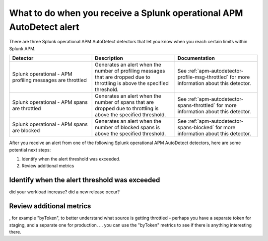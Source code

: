 .. _splunk-operational-apm:

What to do when you receive a Splunk operational APM AutoDetect alert 
****************************************************************************

There are three Splunk operational APM AutoDetect detectors that let you know when you reach certain limits within Splunk APM. 

.. list-table::
   :header-rows: 1
   :widths: 33 33 33

   * - Detector
     - Description
     - Documentation
   
   * - Splunk operational - APM profiling messages are throttled 
     - Generates an alert when the number of profiling messages that are dropped due to throttling is above the specified threshold.
     - See :ref:`apm-autodetector-profile-msg-throttled` for more information about this detector.

   * - Splunk operational - APM spans are throttled
     - Generates an alert when the number of spans that are dropped due to throttling is above the specified threshold.
     - See :ref:`apm-autodetector-spans-throttled` for more information about this detector.

   * - Splunk operational - APM spans are blocked
     - Generates an alert when the number of blocked spans is above the specified threshold.
     - See :ref:`apm-autodetector-spans-blocked` for more information about this detector.


After you receive an alert from one of the following Splunk operational APM AutoDetect detectors, here are some potential next steps: 

1. Identify when the alert threshold was exceeded.
2. Review additional metrics

Identify when the alert threshold was exceeded
================================================================= 

did your workload increase? did a new release occur?

Review additional metrics
===========================

, for example "byToken", to better understand what source is getting throttled - perhaps you have a separate token for staging, and a separate one for production. ... you can use the "byToken" metrics to see if there is anything interesting there.